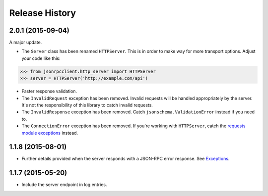 Release History
===============

2.0.1 (2015-09-04)
------------------

A major update.

- The ``Server`` class has been renamed ``HTTPServer``. This is in order to make
  way for more transport options. Adjust your code like this:

.. sourcecode:: python

    >>> from jsonrpcclient.http_server import HTTPServer
    >>> server = HTTPServer('http://example.com/api')

- Faster response validation.

- The ``InvalidRequest`` exception has been removed. Invalid requests will be
  handled appropriately by the server. It's not the responsibility of this
  library to catch invalid requests.

- The ``InvalidResponse`` exception has been removed. Catch
  ``jsonschema.ValidationError`` instead if you need to.

- The ``ConnectionError`` exception has been removed. If you're working with
  ``HTTPServer``, catch the `requests module exceptions
  <http://www.python-requests.org/en/latest/api/#exceptions>`_ instead.

1.1.8 (2015-08-01)
------------------

- Further details provided when the server responds with a JSON-RPC error
  response. See `Exceptions
  <http://jsonrpcclient.readthedocs.org/#exceptions>`_.

1.1.7 (2015-05-20)
------------------

- Include the server endpoint in log entries.
